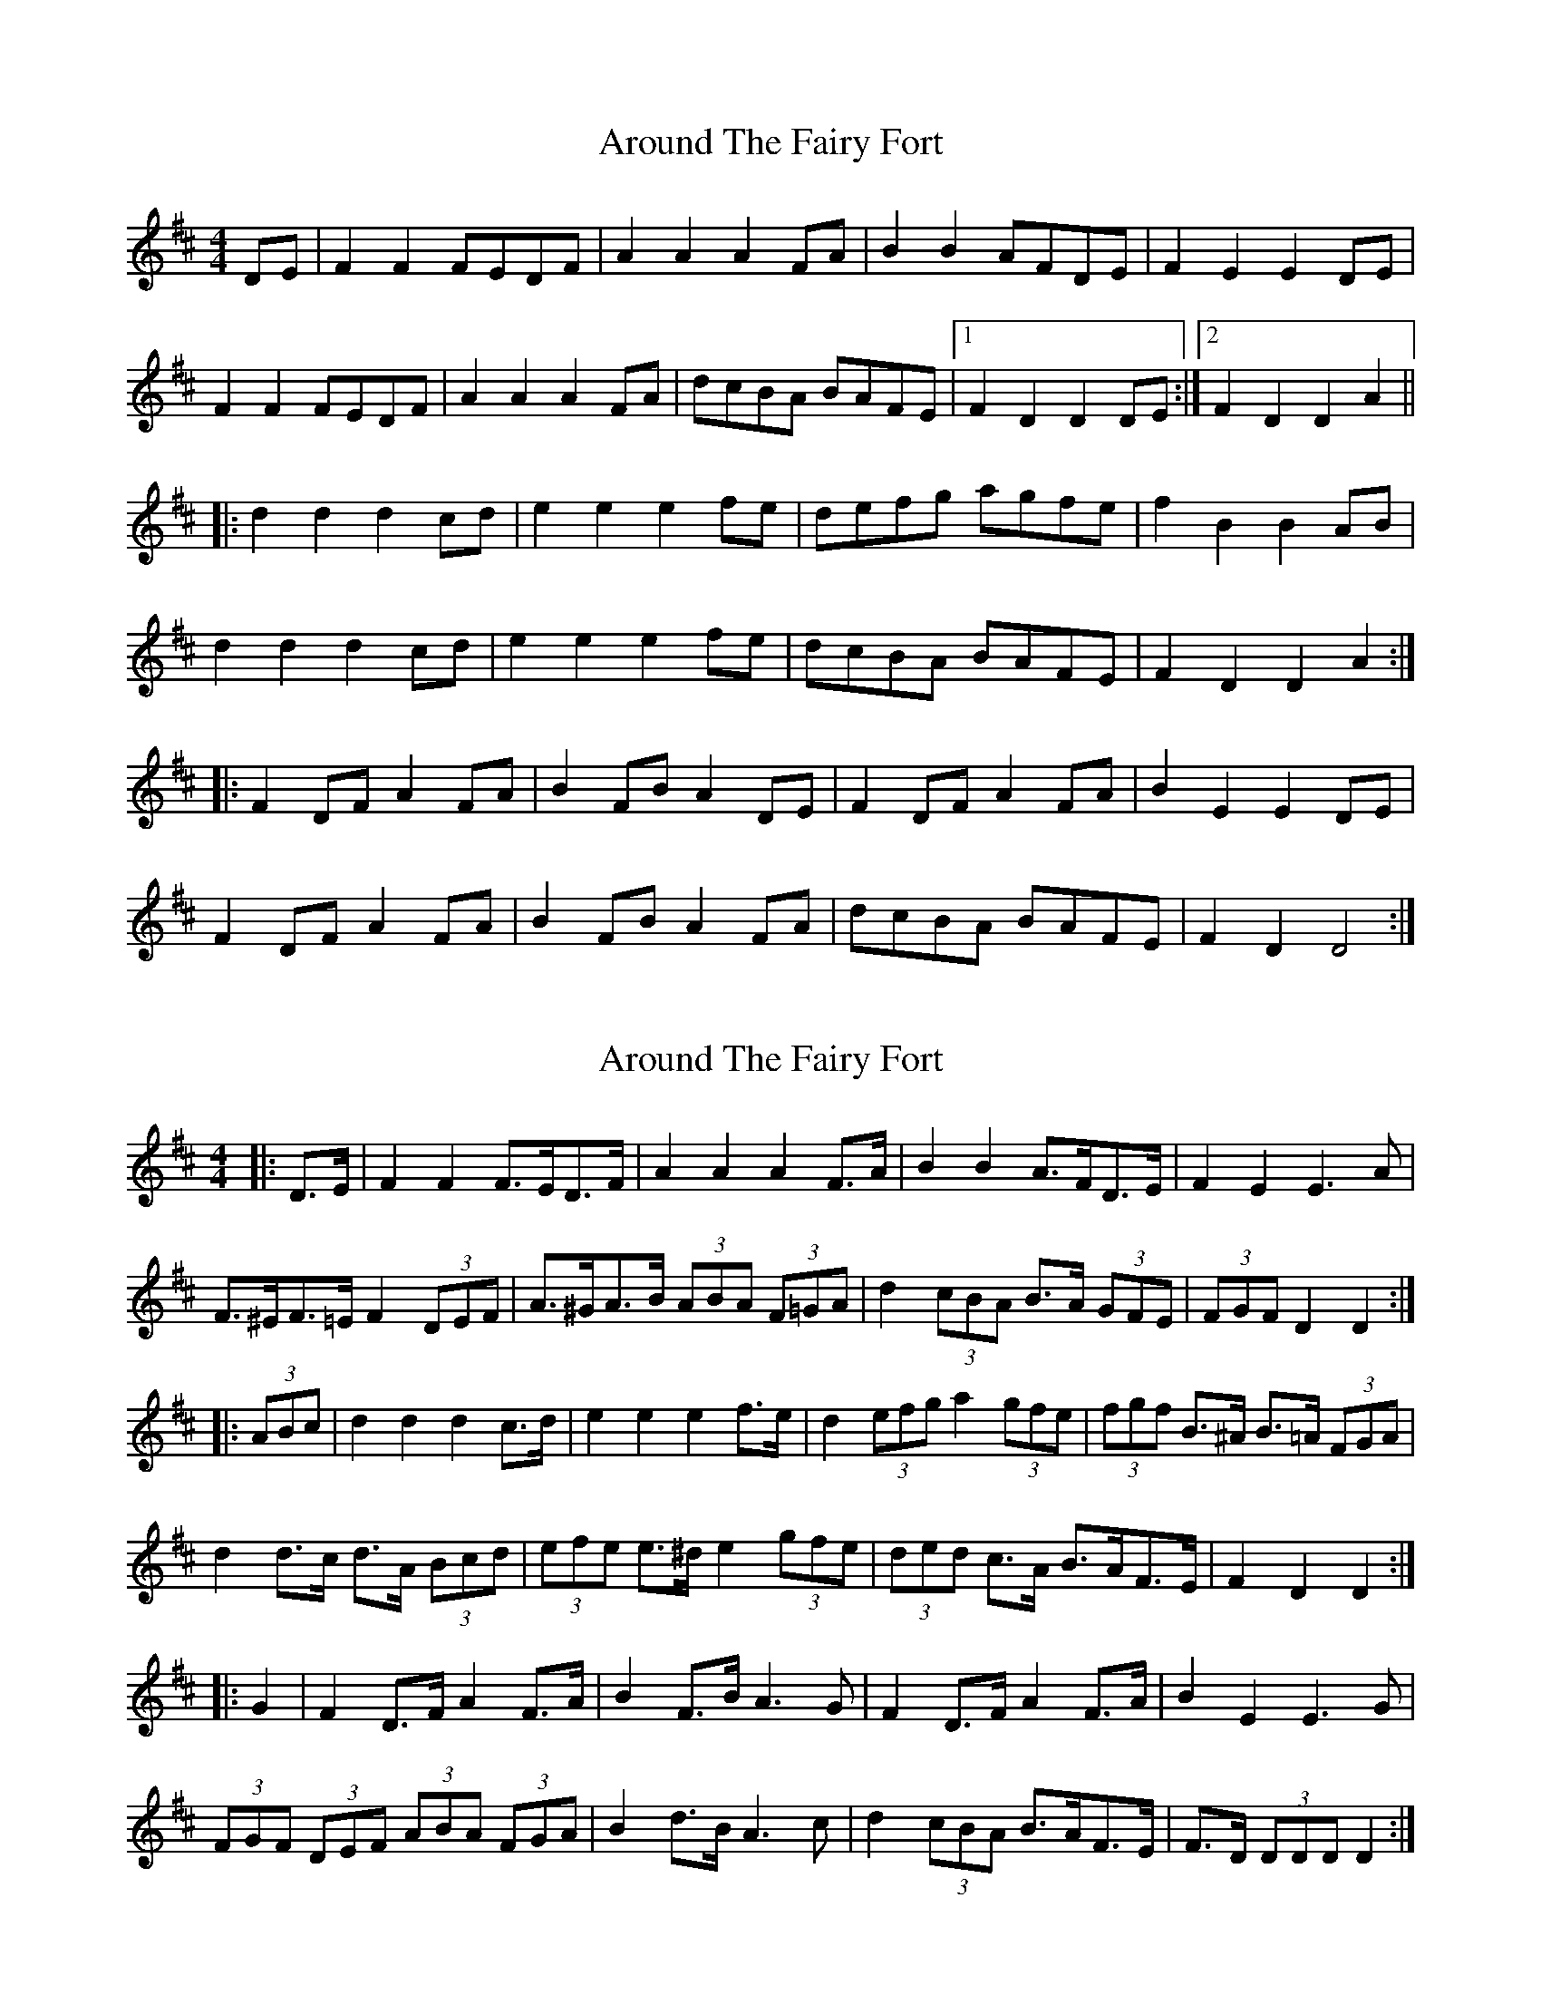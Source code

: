 X: 1
T: Around The Fairy Fort
Z: Conway
S: https://thesession.org/tunes/2177#setting2177
R: barndance
M: 4/4
L: 1/8
K: Dmaj
DE |F2 F2 FEDF |A2 A2 A2 FA |B2 B2 AFDE |F2 E2 E2 DE |
F2 F2 FEDF |A2 A2 A2 FA |dcBA BAFE |1 F2 D2 D2 DE :|2F2 D2 D2 A2 ||
|:d2 d2 d2 cd |e2 e2 e2 fe |defg agfe |f2 B2 B2 AB |
d2 d2 d2 cd |e2 e2 e2 fe |dcBA BAFE |F2 D2 D2 A2 :|
|:F2 DF A2 FA |B2 FB A2 DE |F2 DF A2 FA |B2 E2 E2 DE |
F2 DF A2 FA |B2 FB A2 FA |\dcBA BAFE |F2 D2 D4 :|
X: 2
T: Around The Fairy Fort
Z: ceolachan
S: https://thesession.org/tunes/2177#setting15549
R: barndance
M: 4/4
L: 1/8
K: Dmaj
|: D>E |F2 F2 F>ED>F | A2 A2 A2 F>A | B2 B2 A>FD>E | F2 E2 E3 A |
F>^EF>=E F2 (3DEF | A>^GA>B (3ABA (3F=GA | d2 (3cBA B>A (3GFE | (3FGF D2 D2 :|
|: (3ABc |d2 d2 d2 c>d | e2 e2 e2 f>e | d2 (3efg a2 (3gfe | (3fgf B>^A B>=A (3FGA |
d2 d>c d>A (3Bcd | (3efe e>^d e2 (3gfe | (3ded c>A B>AF>E | F2 D2 D2 :|
|: G2 |F2 D>F A2 F>A | B2 F>B A3 G | F2 D>F A2 F>A | B2 E2 E3 G |
(3FGF (3DEF (3ABA (3FGA | B2 d>B A3 c | d2 (3cBA B>AF>E | F>D (3DDD D2 :|
